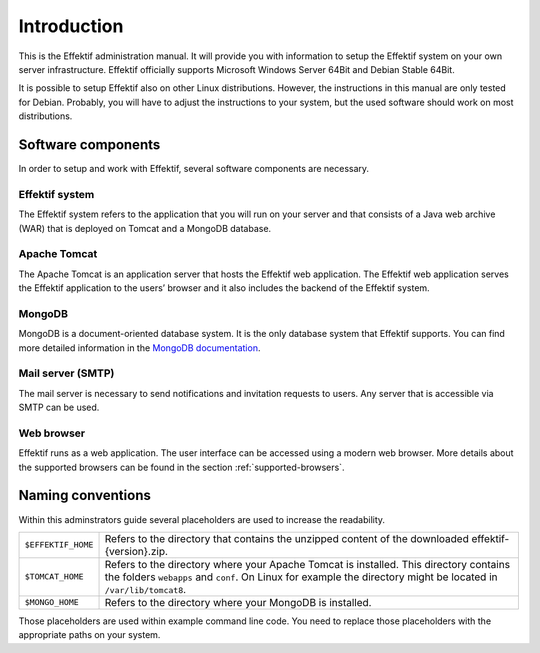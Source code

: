 Introduction
============
This is the Effektif administration manual. It will provide you with information to setup the Effektif system on your own server infrastructure. Effektif officially supports Microsoft Windows Server 64Bit and Debian Stable 64Bit. 

It is possible to setup Effektif also on other Linux distributions. However, the instructions in this manual are only tested for Debian. Probably, you will have to adjust the instructions to your system, but the used software should work on most distributions.

Software components
-------------------
In order to setup and work with Effektif, several software components are necessary.

Effektif system
```````````````
The Effektif system refers to the application that you will run on your server and that consists of a Java web archive (WAR) that is deployed on Tomcat and a MongoDB database.

Apache Tomcat
`````````````
The Apache Tomcat is an application server that hosts the Effektif web application.  The Effektif web application serves the Effektif application to the users’ browser and it also includes the backend of the Effektif system.

MongoDB
```````
MongoDB is a document-oriented database system. It is the only database system that Effektif supports.
You can find more detailed information in the `MongoDB documentation <https://docs.mongodb.org>`_.

Mail server (SMTP)
``````````````````
The mail server is necessary to send notifications and invitation requests to users. Any server that is accessible via SMTP can be used.

Web browser
```````````
Effektif runs as a web application. The user interface can be accessed using a modern web browser. More details about the supported browsers can be found in the section :ref:`supported-browsers`\ .

Naming conventions
------------------
Within this adminstrators guide several placeholders are used to increase the readability. 


.. tabularcolumns:: |p{4cm}|p{11cm}|

==================  ==================
``$EFFEKTIF_HOME``  Refers to the directory that contains the unzipped content of the downloaded effektif-{version}.zip.
``$TOMCAT_HOME``    Refers to the directory where your Apache Tomcat is installed. This directory contains the folders ``webapps`` and ``conf``\ . On Linux for example the directory might be located in ``/var/lib/tomcat8``\ .
``$MONGO_HOME``     Refers to the directory where your MongoDB is installed.
==================  ==================

Those placeholders are used within example command line code. You need to replace those placeholders with the appropriate paths on your system.
